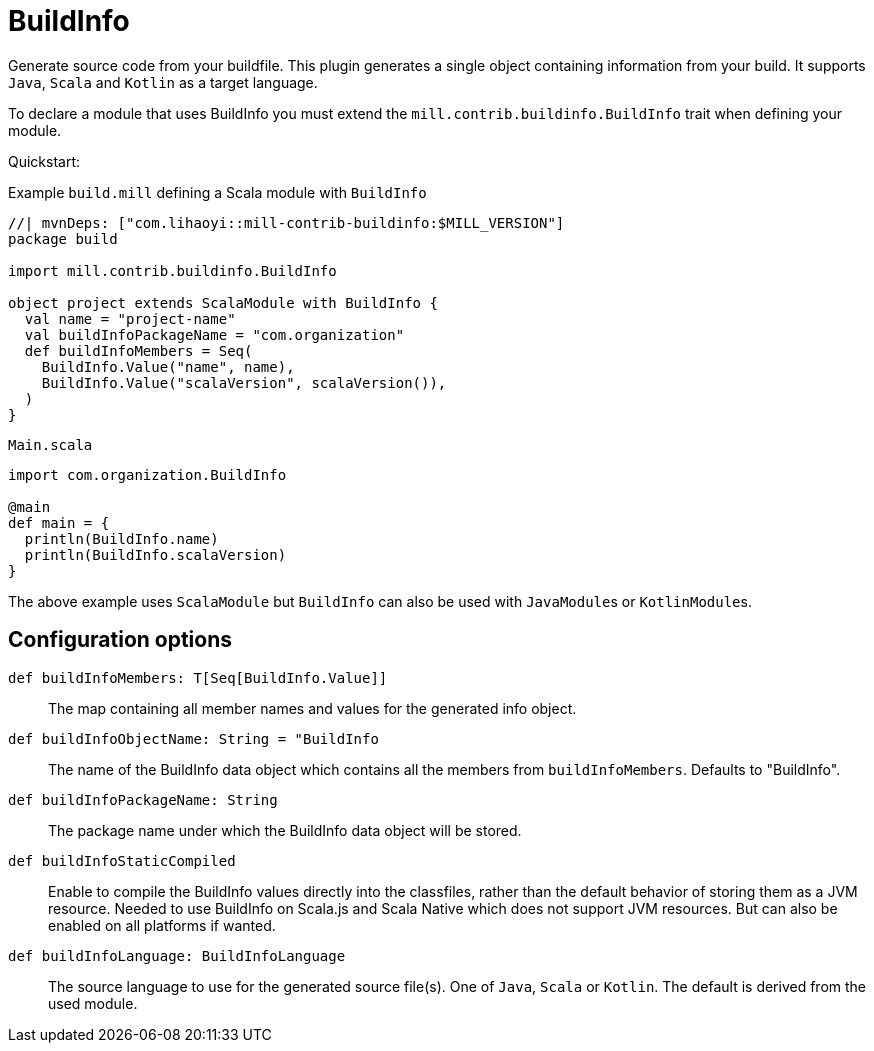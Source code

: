= BuildInfo
:page-aliases: Plugin_BuildInfo.adoc

Generate source code from your buildfile.
This plugin generates a single object containing information from your build.
It supports `Java`, `Scala` and `Kotlin` as a target language.

To declare a module that uses BuildInfo you must extend the `mill.contrib.buildinfo.BuildInfo` trait when defining your module.

Quickstart:

.Example `build.mill` defining a Scala module with `BuildInfo`
[source,scala]
----
//| mvnDeps: ["com.lihaoyi::mill-contrib-buildinfo:$MILL_VERSION"]
package build

import mill.contrib.buildinfo.BuildInfo

object project extends ScalaModule with BuildInfo {
  val name = "project-name"
  val buildInfoPackageName = "com.organization"
  def buildInfoMembers = Seq(
    BuildInfo.Value("name", name),
    BuildInfo.Value("scalaVersion", scalaVersion()),
  )
}
----

.`Main.scala`
[source,scala]
----
import com.organization.BuildInfo

@main
def main = {
  println(BuildInfo.name)
  println(BuildInfo.scalaVersion)
}
----

The above example uses `ScalaModule` but `BuildInfo` can also be used with ``JavaModule``s or ``KotlinModule``s.


== Configuration options

`def buildInfoMembers: T[Seq[BuildInfo.Value]]`::
The map containing all member names and values for the generated info object.

`def buildInfoObjectName: String = "BuildInfo`::
The name of the BuildInfo data object which contains all the members from `buildInfoMembers`. Defaults to "BuildInfo".

`def buildInfoPackageName: String`::
The package name under which the BuildInfo data object will be stored.

`def buildInfoStaticCompiled`::
Enable to compile the BuildInfo values directly into the classfiles,
rather than the default behavior of storing them as a JVM resource.
Needed to use BuildInfo on Scala.js and Scala Native which does not support JVM resources.
But can also be enabled on all platforms if wanted.

`def buildInfoLanguage: BuildInfoLanguage`::
The source language to use for the generated source file(s).
One of `Java`, `Scala` or `Kotlin`.
The default is derived from the used module.

